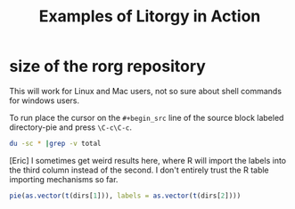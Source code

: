 #+TITLE: Examples of Litorgy in Action
#+OPTIONS: toc:nil num:nil ^:nil

* size of the rorg repository

This will work for Linux and Mac users, not so sure about shell
commands for windows users.

To run place the cursor on the =#+begin_src= line of the source block
labeled directory-pie and press =\C-c\C-c=.

#+srcname: directories
#+begin_src bash :results :replace
du -sc * |grep -v total
#+end_src

[Eric] I sometimes get weird results here, where R will import the
labels into the third column instead of the second.  I don't entirely
trust the R table importing mechanisms so far.

#+srcname: directory-pie
#+begin_src R :var dirs = directories
pie(as.vector(t(dirs[1])), labels = as.vector(t(dirs[2])))
#+end_src
